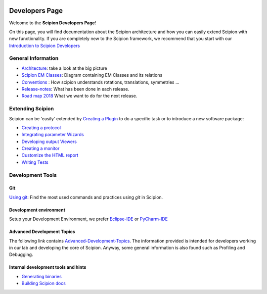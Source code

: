 .. figure:: /docs/images/scipion_logo.gif
   :width: 250
   :alt: scipion logo

.. _developers:

===============
Developers Page
===============

Welcome to the **Scipion Developers Page**!

On this page, you will find documentation about the Scipion architecture and how you can easily 
extend Scipion with new functionality. If you are completely new to the Scipion framework, we 
recommend that you start with our `Introduction to Scipion Developers <introduction-to-scipion-developers>`_

General Information
-------------------
* `Architecture <architecture>`_: take a look at the big picture
* `Scipion EM Classes <scipion-em-classes>`_: Diagram containing EM Classes and its relations
* `Conventions <conventions>`_ : How scipion understands rotations, translations, symmetries ...
* `Release-notes <release-notes>`_: What has been done in each release.
* `Road map 2018 <road-map>`_ What we want to do for the next release.

.. _extending-scipion:

Extending Scipion
-----------------

Scipion can be 'easily' extended by `Creating a Plugin <creating-a-plugin>`_ to
do a specific task or to introduce a new software package:

* `Creating a protocol <creating-a-protocol>`_
* `Integrating parameter Wizards <creating-a-wizard>`_
* `Developing output Viewers <creating-a-viewer>`_
* `Creating a monitor <creating-a-monitor>`_
* `Customize the HTML report <customize-html-report>`_
* `Writing Tests <writing-tests>`_


Development Tools
-----------------

Git
===
`Using git <how-to-git>`_: Find the most used commands and practices using *git* in Scipion.

Development environment
=======================
Setup your Development Environment, we prefer `Eclipse-IDE <eclipse>`_
or `PyCharm-IDE <pycharm>`_

Advanced Development Topics
===========================
The following link contains `Advanced-Development-Topics <advanced-topics>`_. The information provided is intended for developers working in our lab and developing the core of
Scipion. Anyway, some general information is also found such as Profiling and Debugging.


Internal development tools and hints
====================================

* `Generating binaries <generating-binaries>`_
* `Building Scipion docs <building-scipion-docs>`_
